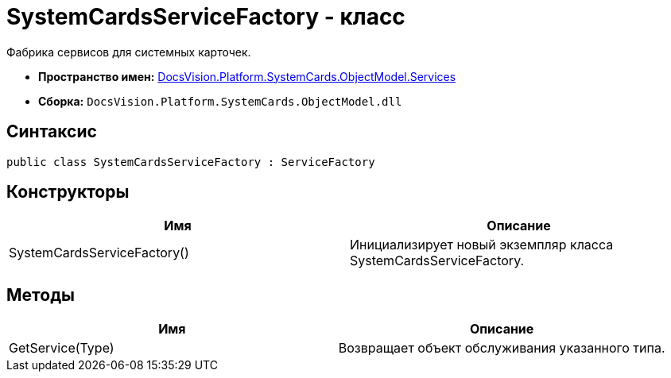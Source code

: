 = SystemCardsServiceFactory - класс

Фабрика сервисов для системных карточек.

* *Пространство имен:* xref:api/DocsVision/Platform/SystemCards/ObjectModel/Services/Services_NS.adoc[DocsVision.Platform.SystemCards.ObjectModel.Services]
* *Сборка:* `DocsVision.Platform.SystemCards.ObjectModel.dll`

== Синтаксис

[source,csharp]
----
public class SystemCardsServiceFactory : ServiceFactory
----

== Конструкторы

[cols=",",options="header"]
|===
|Имя |Описание
|SystemCardsServiceFactory() |Инициализирует новый экземпляр класса SystemCardsServiceFactory.
|===

== Методы

[cols=",",options="header"]
|===
|Имя |Описание
|GetService(Type) |Возвращает объект обслуживания указанного типа.
|===
